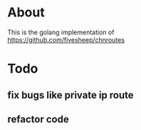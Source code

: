 * About

  This is the golang implementation of https://github.com/fivesheep/chnroutes

* Todo

** fix bugs like private ip route
** refactor code
